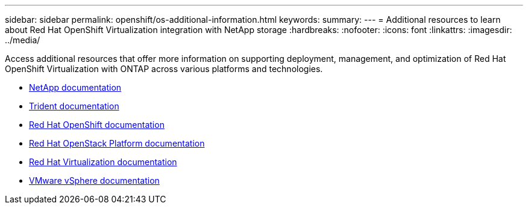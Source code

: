 ---
sidebar: sidebar
permalink: openshift/os-additional-information.html
keywords:
summary:
---
= Additional resources to learn about Red Hat OpenShift Virtualization integration with NetApp storage
:hardbreaks:
:nofooter:
:icons: font
:linkattrs:
:imagesdir: ../media/

//
// This file was created with NDAC Version 0.9 (June 4, 2020)
//
// 2020-06-25 14:31:33.671238
//

[.lead]
Access additional resources that offer more information on supporting deployment, management, and optimization of Red Hat OpenShift Virtualization with ONTAP across various platforms and technologies.

* https://docs.netapp.com/[NetApp documentation^]

* https://docs.netapp.com/us-en/trident/index.html[Trident documentation^]

* https://access.redhat.com/documentation/en-us/openshift_container_platform/4.7/[Red Hat OpenShift documentation^]

* https://access.redhat.com/documentation/en-us/red_hat_openstack_platform/16.1/[Red Hat OpenStack Platform documentation^]

* https://access.redhat.com/documentation/en-us/red_hat_virtualization/4.4/[Red Hat Virtualization documentation^]

* https://docs.vmware.com[VMware vSphere documentation^]


// NetApp Solutions restructuring (jul 2025) - renamed from containers/rh-os-n_additional_information.adoc
